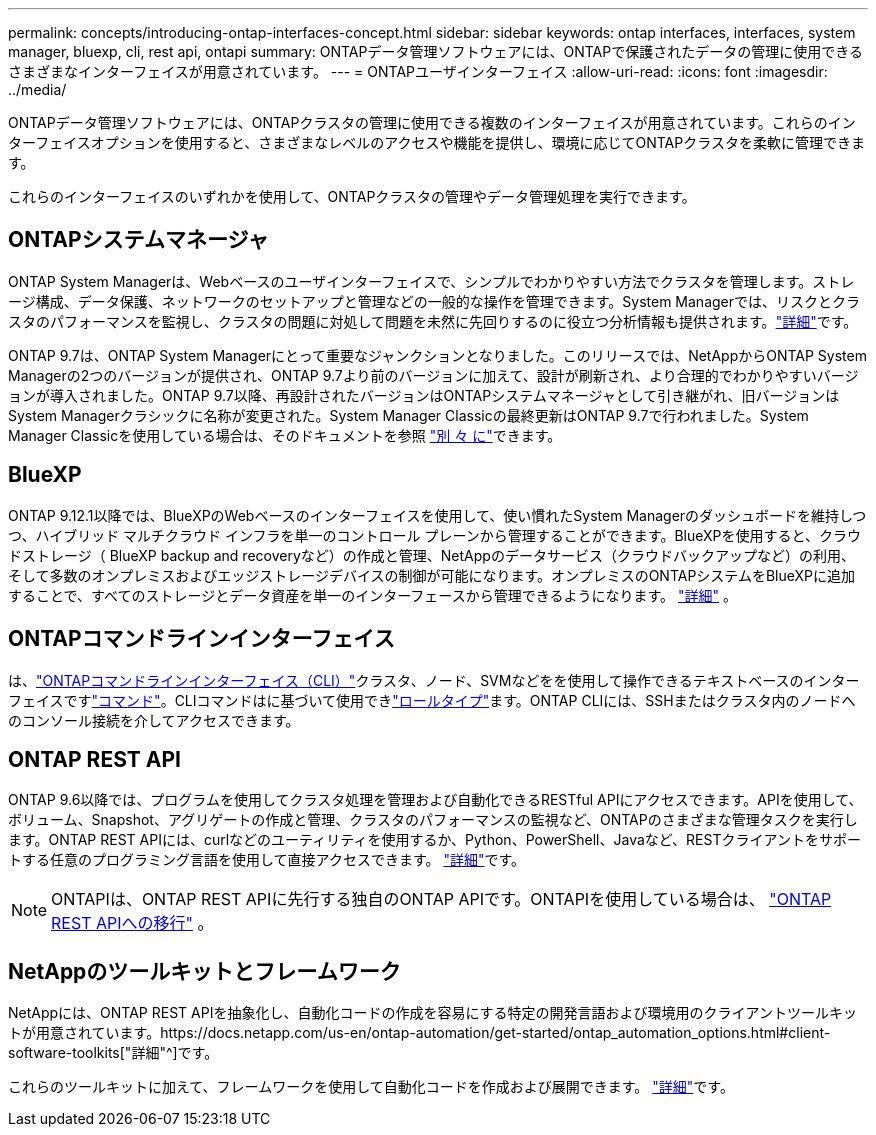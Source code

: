 ---
permalink: concepts/introducing-ontap-interfaces-concept.html 
sidebar: sidebar 
keywords: ontap interfaces, interfaces, system manager, bluexp, cli, rest api, ontapi 
summary: ONTAPデータ管理ソフトウェアには、ONTAPで保護されたデータの管理に使用できるさまざまなインターフェイスが用意されています。 
---
= ONTAPユーザインターフェイス
:allow-uri-read: 
:icons: font
:imagesdir: ../media/


[role="lead"]
ONTAPデータ管理ソフトウェアには、ONTAPクラスタの管理に使用できる複数のインターフェイスが用意されています。これらのインターフェイスオプションを使用すると、さまざまなレベルのアクセスや機能を提供し、環境に応じてONTAPクラスタを柔軟に管理できます。

これらのインターフェイスのいずれかを使用して、ONTAPクラスタの管理やデータ管理処理を実行できます。



== ONTAPシステムマネージャ

ONTAP System Managerは、Webベースのユーザインターフェイスで、シンプルでわかりやすい方法でクラスタを管理します。ストレージ構成、データ保護、ネットワークのセットアップと管理などの一般的な操作を管理できます。System Managerでは、リスクとクラスタのパフォーマンスを監視し、クラスタの問題に対処して問題を未然に先回りするのに役立つ分析情報も提供されます。link:../concept_administration_overview.html["詳細"]です。

ONTAP 9.7は、ONTAP System Managerにとって重要なジャンクションとなりました。このリリースでは、NetAppからONTAP System Managerの2つのバージョンが提供され、ONTAP 9.7より前のバージョンに加えて、設計が刷新され、より合理的でわかりやすいバージョンが導入されました。ONTAP 9.7以降、再設計されたバージョンはONTAPシステムマネージャとして引き継がれ、旧バージョンはSystem Managerクラシックに名称が変更された。System Manager Classicの最終更新はONTAP 9.7で行われました。System Manager Classicを使用している場合は、そのドキュメントを参照 https://docs.netapp.com/us-en/ontap-system-manager-classic/index.html["別 々 に"^]できます。



== BlueXP

ONTAP 9.12.1以降では、BlueXPのWebベースのインターフェイスを使用して、使い慣れたSystem Managerのダッシュボードを維持しつつ、ハイブリッド マルチクラウド インフラを単一のコントロール プレーンから管理することができます。BlueXPを使用すると、クラウドストレージ（ BlueXP backup and recoveryなど）の作成と管理、NetAppのデータサービス（クラウドバックアップなど）の利用、そして多数のオンプレミスおよびエッジストレージデバイスの制御が可能になります。オンプレミスのONTAPシステムをBlueXPに追加することで、すべてのストレージとデータ資産を単一のインターフェースから管理できるようになります。  https://docs.netapp.com/us-en/bluexp-family/["詳細"^] 。



== ONTAPコマンドラインインターフェイス

は、link:../system-admin/index.html["ONTAPコマンドラインインターフェイス（CLI）"]クラスタ、ノード、SVMなどをを使用して操作できるテキストベースのインターフェイスですlink:../concepts/manual-pages.html["コマンド"]。CLIコマンドはに基づいて使用できlink:../system-admin/cluster-svm-administrators-concept.html["ロールタイプ"]ます。ONTAP CLIには、SSHまたはクラスタ内のノードへのコンソール接続を介してアクセスできます。



== ONTAP REST API

ONTAP 9.6以降では、プログラムを使用してクラスタ処理を管理および自動化できるRESTful APIにアクセスできます。APIを使用して、ボリューム、Snapshot、アグリゲートの作成と管理、クラスタのパフォーマンスの監視など、ONTAPのさまざまな管理タスクを実行します。ONTAP REST APIには、curlなどのユーティリティを使用するか、Python、PowerShell、Javaなど、RESTクライアントをサポートする任意のプログラミング言語を使用して直接アクセスできます。 https://docs.netapp.com/us-en/ontap-automation/get-started/ontap_automation_options.html["詳細"^]です。


NOTE: ONTAPIは、ONTAP REST APIに先行する独自のONTAP APIです。ONTAPIを使用している場合は、  https://docs.netapp.com/us-en/ontap-automation/migrate/ontapi_disablement.html["ONTAP REST APIへの移行"^] 。



== NetAppのツールキットとフレームワーク

NetAppには、ONTAP REST APIを抽象化し、自動化コードの作成を容易にする特定の開発言語および環境用のクライアントツールキットが用意されています。https://docs.netapp.com/us-en/ontap-automation/get-started/ontap_automation_options.html#client-software-toolkits["詳細"^]です。

これらのツールキットに加えて、フレームワークを使用して自動化コードを作成および展開できます。 https://docs.netapp.com/us-en/ontap-automation/get-started/ontap_automation_options.html#automation-frameworks["詳細"^]です。
